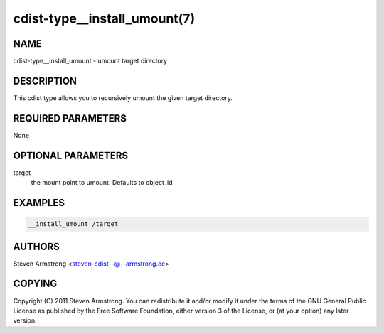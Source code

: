 cdist-type__install_umount(7)
=============================

NAME
----
cdist-type__install_umount - umount target directory


DESCRIPTION
-----------
This cdist type allows you to recursively umount the given target directory.


REQUIRED PARAMETERS
-------------------
None


OPTIONAL PARAMETERS
-------------------
target
   the mount point to umount. Defaults to object_id


EXAMPLES
--------

.. code-block:: sh

    __install_umount /target


AUTHORS
-------
Steven Armstrong <steven-cdist--@--armstrong.cc>


COPYING
-------
Copyright \(C) 2011 Steven Armstrong. You can redistribute it
and/or modify it under the terms of the GNU General Public License as
published by the Free Software Foundation, either version 3 of the
License, or (at your option) any later version.
